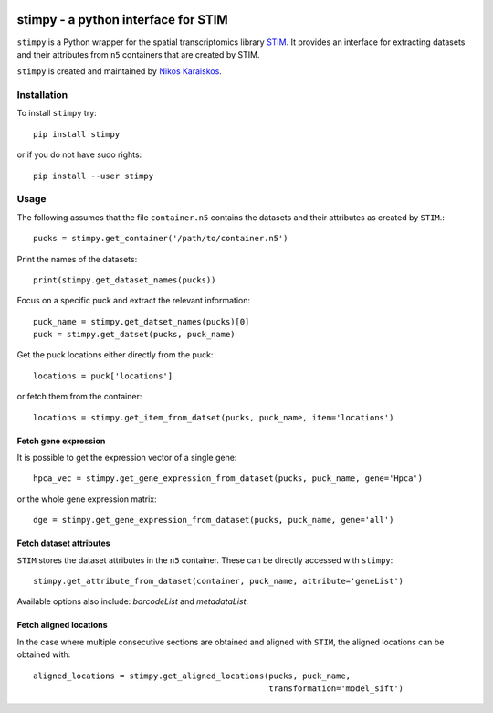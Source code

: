 |PyPI|

.. |PyPI| image:: https://img.shields.io/pypi/v/stimpy.svg
   :target: https://pypi.org/project/stimpy/

stimpy - a python interface for STIM
====================================

``stimpy`` is a Python wrapper for the spatial transcriptomics library 
`STIM <https://github.com/PreibischLab/imglib2-st>`_. It provides an interface 
for extracting datasets and their attributes from ``n5`` containers that are 
created by STIM.

``stimpy`` is created and maintained by `Nikos Karaiskos <mailto:nikolaos.karaiskos@mdc-berlin.de>`_.

Installation
------------
To install ``stimpy`` try::

    pip install stimpy

or if you do not have sudo rights::

    pip install --user stimpy

Usage
-----
The following assumes that the file ``container.n5`` contains the datasets and their
attributes as created by ``STIM``.::

    pucks = stimpy.get_container('/path/to/container.n5')

Print the names of the datasets::

    print(stimpy.get_dataset_names(pucks))

Focus on a specific puck and extract the relevant information::

    puck_name = stimpy.get_datset_names(pucks)[0]
    puck = stimpy.get_datset(pucks, puck_name)

Get the puck locations either directly from the puck::

    locations = puck['locations']

or fetch them from the container::

    locations = stimpy.get_item_from_datset(pucks, puck_name, item='locations')

Fetch gene expression
~~~~~~~~~~~~~~~~~~~~~
It is possible to get the expression vector of a single gene::

    hpca_vec = stimpy.get_gene_expression_from_dataset(pucks, puck_name, gene='Hpca')

or the whole gene expression matrix::

    dge = stimpy.get_gene_expression_from_dataset(pucks, puck_name, gene='all')

Fetch dataset attributes
~~~~~~~~~~~~~~~~~~~~~~~~
``STIM`` stores the dataset attributes in the ``n5`` container. These can 
be directly accessed with ``stimpy``::

    stimpy.get_attribute_from_dataset(container, puck_name, attribute='geneList')

Available options also include: `barcodeList` and `metadataList`.

Fetch aligned locations
~~~~~~~~~~~~~~~~~~~~~~~
In the case where multiple consecutive sections are obtained and aligned with
``STIM``, the aligned locations can be obtained with::

    aligned_locations = stimpy.get_aligned_locations(pucks, puck_name,
                                                     transformation='model_sift')